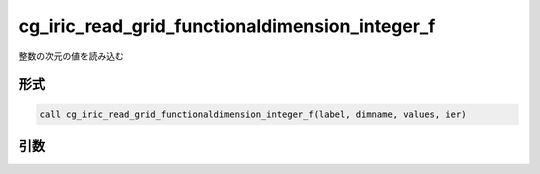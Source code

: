 cg_iric_read_grid_functionaldimension_integer_f
===============================================

整数の次元の値を読み込む

形式
----
.. code-block:: fortran

   call cg_iric_read_grid_functionaldimension_integer_f(label, dimname, values, ier)

引数
----

.. csv-table:: cg_iric_read_grid_functionaldimension_integer_f の引数
   :file: cg_iric_read_grid_functionaldimension_integer_f_args.csv
   :header-rows: 1

